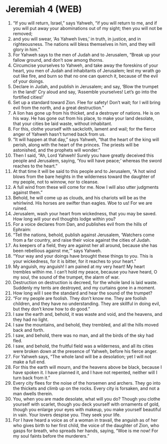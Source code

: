 * Jeremiah 4 (WEB)
:PROPERTIES:
:ID: WEB/24-JER04
:END:

1. “If you will return, Israel,” says Yahweh, “if you will return to me, and if you will put away your abominations out of my sight; then you will not be removed;
2. and you will swear, ‘As Yahweh lives,’ in truth, in justice, and in righteousness. The nations will bless themselves in him, and they will glory in him.”
3. For Yahweh says to the men of Judah and to Jerusalem, “Break up your fallow ground, and don’t sow among thorns.
4. Circumcise yourselves to Yahweh, and take away the foreskins of your heart, you men of Judah and inhabitants of Jerusalem; lest my wrath go out like fire, and burn so that no one can quench it, because of the evil of your doings.
5. Declare in Judah, and publish in Jerusalem; and say, ‘Blow the trumpet in the land!’ Cry aloud and say, ‘Assemble yourselves! Let’s go into the fortified cities!’
6. Set up a standard toward Zion. Flee for safety! Don’t wait; for I will bring evil from the north, and a great destruction.”
7. A lion has gone up from his thicket, and a destroyer of nations. He is on his way. He has gone out from his place, to make your land desolate, that your cities be laid waste, without inhabitant.
8. For this, clothe yourself with sackcloth, lament and wail; for the fierce anger of Yahweh hasn’t turned back from us.
9. “It will happen at that day,” says Yahweh, “that the heart of the king will perish, along with the heart of the princes. The priests will be astonished, and the prophets will wonder.”
10. Then I said, “Ah, Lord Yahweh! Surely you have greatly deceived this people and Jerusalem, saying, ‘You will have peace;’ whereas the sword reaches to the heart.”
11. At that time it will be said to this people and to Jerusalem, “A hot wind blows from the bare heights in the wilderness toward the daughter of my people, not to winnow, nor to cleanse.
12. A full wind from these will come for me. Now I will also utter judgments against them.”
13. Behold, he will come up as clouds, and his chariots will be as the whirlwind. His horses are swifter than eagles. Woe to us! For we are ruined.
14. Jerusalem, wash your heart from wickedness, that you may be saved. How long will your evil thoughts lodge within you?
15. For a voice declares from Dan, and publishes evil from the hills of Ephraim:
16. “Tell the nations, behold, publish against Jerusalem, ‘Watchers come from a far country, and raise their voice against the cities of Judah.
17. As keepers of a field, they are against her all around, because she has been rebellious against me,’” says Yahweh.
18. “Your way and your doings have brought these things to you. This is your wickedness, for it is bitter, for it reaches to your heart.”
19. My anguish, my anguish! I am pained at my very heart! My heart trembles within me. I can’t hold my peace, because you have heard, O my soul, the sound of the trumpet, the alarm of war.
20. Destruction on destruction is decreed, for the whole land is laid waste. Suddenly my tents are destroyed, and my curtains gone in a moment.
21. How long will I see the standard and hear the sound of the trumpet?
22. “For my people are foolish. They don’t know me. They are foolish children, and they have no understanding. They are skillful in doing evil, but they don’t know how to do good.”
23. I saw the earth and, behold, it was waste and void, and the heavens, and they had no light.
24. I saw the mountains, and behold, they trembled, and all the hills moved back and forth.
25. I saw, and behold, there was no man, and all the birds of the sky had fled.
26. I saw, and behold, the fruitful field was a wilderness, and all its cities were broken down at the presence of Yahweh, before his fierce anger.
27. For Yahweh says, “The whole land will be a desolation; yet I will not make a full end.
28. For this the earth will mourn, and the heavens above be black, because I have spoken it. I have planned it, and I have not repented, neither will I turn back from it.”
29. Every city flees for the noise of the horsemen and archers. They go into the thickets and climb up on the rocks. Every city is forsaken, and not a man dwells therein.
30. You, when you are made desolate, what will you do? Though you clothe yourself with scarlet, though you deck yourself with ornaments of gold, though you enlarge your eyes with makeup, you make yourself beautiful in vain. Your lovers despise you. They seek your life.
31. For I have heard a voice as of a woman in travail, the anguish as of her who gives birth to her first child, the voice of the daughter of Zion, who gasps for breath, who spreads her hands, saying, “Woe is me now! For my soul faints before the murderers.”
